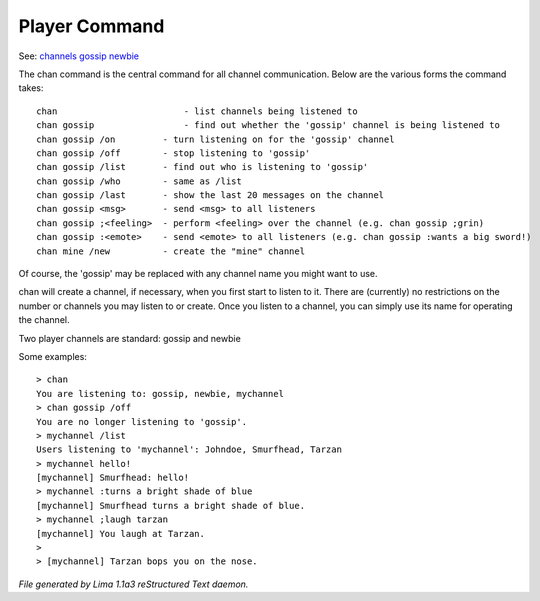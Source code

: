 Player Command
==============

See: `channels <../ingame/channels.html>`_ `gossip <gossip.html>`_ `newbie <../ingame/newbie.html>`_ 

The chan command is the central command for all channel
communication.  Below are the various forms the command takes::

	chan			    - list channels being listened to
	chan gossip		    - find out whether the 'gossip' channel is being listened to
	chan gossip /on		- turn listening on for the 'gossip' channel
	chan gossip /off	- stop listening to 'gossip'
	chan gossip /list	- find out who is listening to 'gossip'
	chan gossip /who	- same as /list
	chan gossip /last	- show the last 20 messages on the channel
	chan gossip <msg>	- send <msg> to all listeners
	chan gossip ;<feeling>	- perform <feeling> over the channel (e.g. chan gossip ;grin)
	chan gossip :<emote>	- send <emote> to all listeners (e.g. chan gossip :wants a big sword!)
	chan mine /new		- create the "mine" channel

Of course, the 'gossip' may be replaced with any channel name you
might want to use.

chan will create a channel, if necessary, when you first start
to listen to it.  There are (currently) no restrictions on the
number or channels you may listen to or create.  Once you listen
to a channel, you can simply use its name for operating the channel.

Two player channels are standard: gossip and newbie

Some examples::

	> chan
	You are listening to: gossip, newbie, mychannel
	> chan gossip /off
	You are no longer listening to 'gossip'.
	> mychannel /list
	Users listening to 'mychannel': Johndoe, Smurfhead, Tarzan
	> mychannel hello!
	[mychannel] Smurfhead: hello!
	> mychannel :turns a bright shade of blue
	[mychannel] Smurfhead turns a bright shade of blue.
	> mychannel ;laugh tarzan
	[mychannel] You laugh at Tarzan.
	>
	> [mychannel] Tarzan bops you on the nose.



*File generated by Lima 1.1a3 reStructured Text daemon.*
